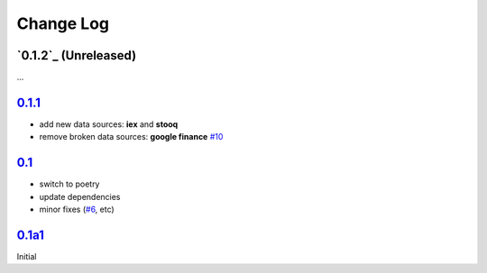 
Change Log
==========


`0.1.2`_ (Unreleased)
---------------------
...

`0.1.1`_
---------------------
- add new data sources: **iex** and **stooq**
- remove broken data sources: **google finance** `#10 <https://github.com/constverum/Quantdom/issues/10>`_


`0.1`_
---------------------

- switch to poetry
- update dependencies
- minor fixes (`#6 <https://github.com/constverum/Quantdom/pull/6>`_, etc)


`0.1a1`_
---------------------

Initial

.. _0.1.2 https://github.com/constverum/Quantdom/compare/v0.1.1...HEAD
.. _0.1.1: https://github.com/constverum/Quantdom/releases/tag/v0.1.1
.. _0.1: https://github.com/constverum/Quantdom/releases/tag/v0.1
.. _0.1a1: https://github.com/constverum/Quantdom/releases/tag/v0.1a1
